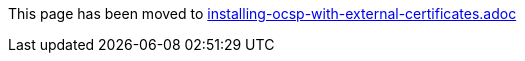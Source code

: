 This page has been moved to link:installing-ocsp-with-external-certificates.adoc[installing-ocsp-with-external-certificates.adoc]